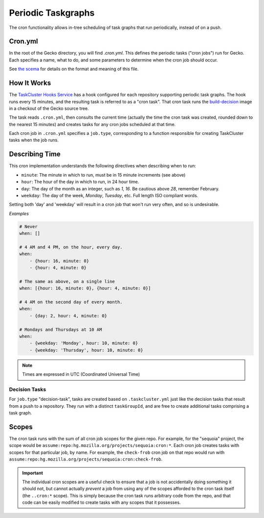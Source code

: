 Periodic Taskgraphs
===================

The cron functionality allows in-tree scheduling of task graphs that run
periodically, instead of on a push.

Cron.yml
--------

In the root of the Gecko directory, you will find `.cron.yml`.  This defines
the periodic tasks ("cron jobs") run for Gecko.  Each specifies a name, what to
do, and some parameters to determine when the cron job should occur.

See `the scema <https://hg.mozilla.org/ci/ci-configuration/file/tip/build-decision/src/build_decision/cron/schema.yml>`_
for details on the format and meaning of this file.

How It Works
------------

The `TaskCluster Hooks Service <https://firefox-ci-tc.services.mozilla.com/hooks>`_
has a hook configured for each repository supporting periodic task graphs.  The
hook runs every 15 minutes, and the resulting task is referred to as a "cron task".
That cron task runs the `build-decision
<https://hg.mozilla.org/ci/ci-admin/file/default/build-decision>`_ image in a
checkout of the Gecko source tree.

The task reads ``.cron.yml``, then consults the current time (actually the time
the cron task was created, rounded down to the nearest 15 minutes) and creates
tasks for any cron jobs scheduled at that time.

Each cron job in ``.cron.yml`` specifies a ``job.type``, corresponding to a
function responsible for creating TaskCluster tasks when the job runs.

Describing Time
---------------

This cron implementation understands the following directives when
describing when to run:

* ``minute``: The minute in which to run, must be in 15 minute increments (see above)
* ``hour``: The hour of the day in which to run, in 24 hour time.
* ``day``: The day of the month as an integer, such as `1`, `16`. Be cautious above `28`, remember February.
* ``weekday``: The day of the week, `Monday`, `Tuesday`, etc. Full length ISO compliant words.

Setting both 'day' and 'weekday' will result in a cron job that won't run very often,
and so is undesirable.

*Examples*

.. code-block:: yaml

    # Never
    when: []

    # 4 AM and 4 PM, on the hour, every day.
    when:
        - {hour: 16, minute: 0}
        - {hour: 4, minute: 0}

    # The same as above, on a single line
    when: [{hour: 16, minute: 0}, {hour: 4, minute: 0}]

    # 4 AM on the second day of every month.
    when:
        - {day: 2, hour: 4, minute: 0}

    # Mondays and Thursdays at 10 AM
    when:
        - {weekday: 'Monday', hour: 10, minute: 0}
        - {weekday: 'Thursday', hour: 10, minute: 0}

.. note::

   Times are expressed in UTC (Coordinated Universal Time)


Decision Tasks
..............

For ``job.type`` "decision-task", tasks are created based on
``.taskcluster.yml`` just like the decision tasks that result from a push to a
repository.  They run with a distinct ``taskGroupId``, and are free to create
additional tasks comprising a task graph.

Scopes
------

The cron task runs with the sum of all cron job scopes for the given repo.  For
example, for the "sequoia" project, the scope would be
``assume:repo:hg.mozilla.org/projects/sequoia:cron:*``.  Each cron job creates
tasks with scopes for that particular job, by name.  For example, the
``check-frob`` cron job on that repo would run with
``assume:repo:hg.mozilla.org/projects/sequoia:cron:check-frob``.

.. important::

    The individual cron scopes are a useful check to ensure that a job is not
    accidentally doing something it should not, but cannot actually *prevent* a
    job from using any of the scopes afforded to the cron task itself (the
    ``..cron:*`` scope).  This is simply because the cron task runs arbitrary
    code from the repo, and that code can be easily modified to create tasks
    with any scopes that it possesses.
